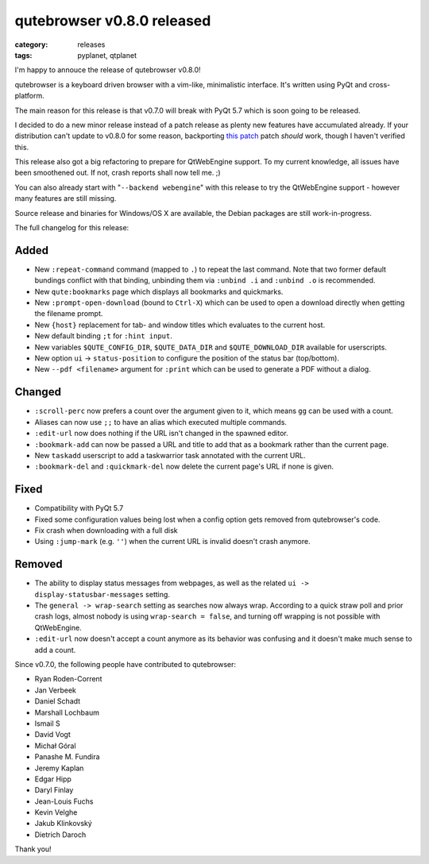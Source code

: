 ###########################
qutebrowser v0.8.0 released
###########################

:category: releases
:tags: pyplanet, qtplanet

I'm happy to annouce the release of qutebrowser v0.8.0!

qutebrowser is a keyboard driven browser with a vim-like, minimalistic
interface. It's written using PyQt and cross-platform.

The main reason for this release is that v0.7.0 will break with
PyQt 5.7 which is soon going to be released.

I decided to do a new minor release instead of a patch release as
plenty new features have accumulated already. If your distribution
can't update to v0.8.0 for some reason, backporting `this patch`_
patch *should* work, though I haven't verified this.

.. _this patch: https://github.com/The-Compiler/qutebrowser/commit/63e466f01985abd7be275855f0af7450eb97d8e1

This release also got a big refactoring to prepare for QtWebEngine
support. To my current knowledge, all issues have been smoothened out.
If not, crash reports shall now tell me. ;)

You can also already start with "``--backend webengine``" with this
release to try the QtWebEngine support - however many features are
still missing.

Source release and binaries for Windows/OS X are available, the Debian
packages are still work-in-progress.

The full changelog for this release:

Added
*****

- New ``:repeat-command`` command (mapped to ``.``) to repeat the last command.
  Note that two former default bundings conflict with that binding, unbinding
  them via ``:unbind .i`` and ``:unbind .o`` is recommended.
- New ``qute:bookmarks`` page which displays all bookmarks and quickmarks.
- New ``:prompt-open-download`` (bound to ``Ctrl-X``) which can be used to open a
  download directly when getting the filename prompt.
- New ``{host}`` replacement for tab- and window titles which evaluates
  to the current host.
- New default binding ``;t`` for ``:hint input``.
- New variables ``$QUTE_CONFIG_DIR``, ``$QUTE_DATA_DIR`` and
  ``$QUTE_DOWNLOAD_DIR`` available for userscripts.
- New option ``ui`` -> ``status-position`` to configure the position of the
  status bar (top/bottom).
- New ``--pdf <filename>`` argument for ``:print`` which can be used to generate a
  PDF without a dialog.

Changed
*******

- ``:scroll-perc`` now prefers a count over the argument given to it, which means
  ``gg`` can be used with a count.
- Aliases can now use ``;;`` to have an alias which executed multiple commands.
- ``:edit-url`` now does nothing if the URL isn't changed in the spawned editor.
- ``:bookmark-add`` can now be passed a URL and title to add that as a bookmark
  rather than the current page.
- New ``taskadd`` userscript to add a taskwarrior task annotated with the
  current URL.
- ``:bookmark-del`` and ``:quickmark-del`` now delete the current page's URL if none
  is given.

Fixed
*****

- Compatibility with PyQt 5.7
- Fixed some configuration values being lost when a config option gets removed
  from qutebrowser's code.
- Fix crash when downloading with a full disk
- Using ``:jump-mark`` (e.g. ``''``) when the current URL is invalid doesn't crash
  anymore.

Removed
*******

- The ability to display status messages from webpages, as well as the related
  ``ui ->  display-statusbar-messages`` setting.
- The ``general -> wrap-search`` setting as searches now always wrap.
  According to a quick straw poll and prior crash logs, almost nobody is using
  ``wrap-search = false``, and turning off wrapping is not possible with
  QtWebEngine.
- ``:edit-url`` now doesn't accept a count anymore as its behavior was confusing
  and it doesn't make much sense to add a count.

Since v0.7.0, the following people have contributed to qutebrowser:

- Ryan Roden-Corrent
- Jan Verbeek
- Daniel Schadt
- Marshall Lochbaum
- Ismail S
- David Vogt
- Michał Góral
- Panashe M. Fundira
- Jeremy Kaplan
- Edgar Hipp
- Daryl Finlay
- Jean-Louis Fuchs
- Kevin Velghe
- Jakub Klinkovský
- Dietrich Daroch

Thank you!
